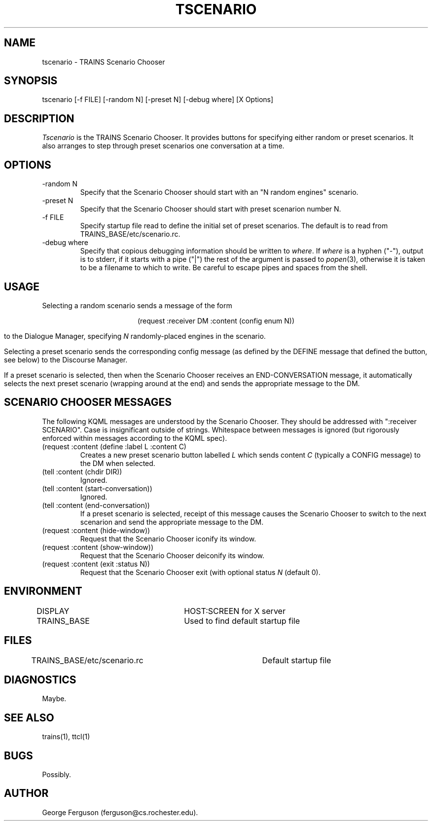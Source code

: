.\" Time-stamp: <Tue Nov 12 10:55:11 EST 1996 ferguson>
.TH TSCENARIO 1 "12 Nov 1996" "U of Rochester"
.SH NAME
tscenario \- TRAINS Scenario Chooser
.SH SYNOPSIS
tscenario
[\-f\ FILE]
[\-random\ N] [\-preset N]
[-debug\ where] [X Options]
.SH DESCRIPTION
.PP
.I Tscenario
is the TRAINS Scenario Chooser. It provides buttons for specifying
either random or preset scenarios. It also arranges to step through
preset scenarios one conversation at a time.
.SH OPTIONS
.PP
.IP "-random N"
Specify that the Scenario Chooser should start with an "N random
engines" scenario.
.IP "-preset N"
Specify that the Scenario Chooser should start with preset scenarion
number N.
.IP "-f FILE"
Specify startup file read to define the initial set of preset
scenarios. The default is to read from TRAINS_BASE/etc/scenario.rc.
.IP "-debug where"
Specify that copious debugging information should be written to
.IR where .
If
.I where
is a hyphen ("-"), output is to stderr, if it starts with a pipe ("|")
the rest of the argument is passed to
.IR popen (3),
otherwise it is taken to be a filename to which to write. Be careful
to escape pipes and spaces from the shell.
.SH USAGE
.PP
Selecting a random scenario sends a message of the form

.ce
(request :receiver DM :content (config enum N))

to the Dialogue Manager, specifying
.I N
randomly-placed engines in the scenario.
.PP
Selecting a preset scenario sends the corresponding config message (as
defined by the DEFINE message that defined the button, see below) to
the Discourse Manager.
.PP
If a preset scenario is selected, then when the Scenario Chooser
receives an END-CONVERSATION message, it automatically selects the
next preset scenario (wrapping around at the end) and sends the
appropriate message to the DM.
.SH "SCENARIO CHOOSER MESSAGES"
.PP
The following KQML messages are understood by the Scenario Chooser. They
should be addressed with ":receiver SCENARIO". Case is insignificant outside
of strings. Whitespace between messages is ignored (but rigorously
enforced within messages according to the KQML spec).
.IP "(request :content (define :label L :content C)"
Creates a new preset scenario button labelled
.I L
which sends content
.I C
(typically a CONFIG message) to the DM when selected.
.IP "(tell :content (chdir DIR))"
Ignored.
.IP "(tell :content (start-conversation))"
Ignored.
.IP "(tell :content (end-conversation))"
If a preset scenario is selected, receipt of this message causes the
Scenario Chooser to switch to the next scenarion and send the
appropriate message to the DM.
.IP "(request :content (hide-window))"
Request that the Scenario Chooser iconify its window.
.IP "(request :content (show-window))"
Request that the Scenario Chooser deiconify its window.
.IP "(request :content (exit :status N))"
Request that the Scenario Chooser exit (with optional status
.I N
(default 0).
.SH ENVIRONMENT
.PP
DISPLAY			HOST:SCREEN for X server
.br
TRAINS_BASE		Used to find default startup file
.SH FILES
TRAINS_BASE/etc/scenario.rc	Default startup file
.SH DIAGNOSTICS
.PP
Maybe.
.SH SEE ALSO
.PP
trains(1),
ttcl(1)
.SH BUGS
.PP
Possibly.
.SH AUTHOR
.PP
George Ferguson (ferguson@cs.rochester.edu).


